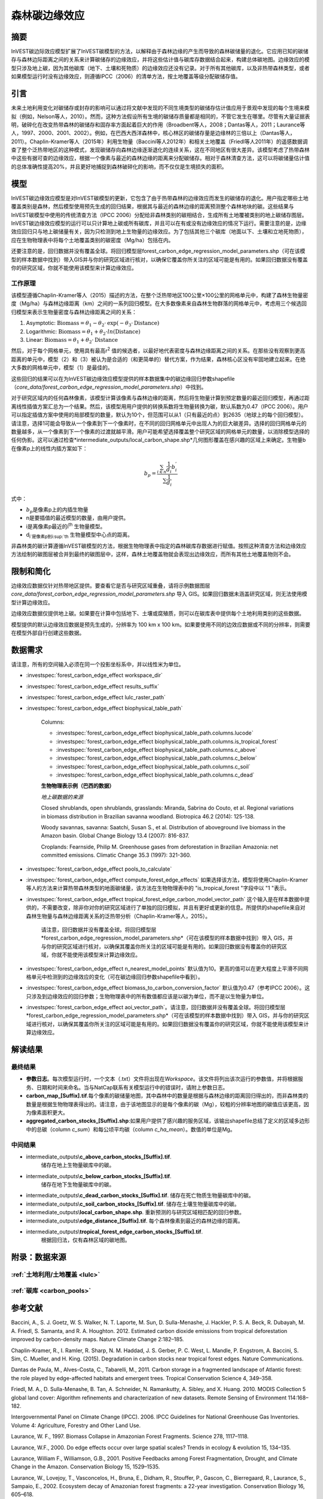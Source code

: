 ﻿森林碳边缘效应
==============

摘要
----

InVEST碳边际效应模型扩展了InVEST碳模型的方法，以解释由于森林边缘的产生而导致的森林碳储量的退化。它应用已知的碳储存与森林边际距离之间的关系来计算碳储存的边缘效应，并将这些估计值与碳库存数据结合起来，构建总体碳地图。边缘效应的模型只涉及地上碳，因为其他碳库（地下、土壤和死物质）的边缘效应还没有记录。对于所有其他碳库，以及非热带森林类型，或者如果模型运行时没有边缘效应，则遵循IPCC（2006）的清单方法，按土地覆盖等级分配碳储存值。

引言
----

未来土地利用变化对碳储存或封存的影响可以通过将文献中发现的不同生境类型的碳储存估计值应用于景观中发现的每个生境来模拟（例如，Nelson等人，2010）。然而，这种方法假设所有生境的碳储存质量都是相同的，不管它发生在哪里。尽管有大量证据表明，破碎化在改变热带森林的碳储存和固存率方面起着巨大的作用（Broadbent等人，2008；Dantas等人，2011；Laurance等人，1997、2000、2001、2002）。例如，在巴西大西洋森林中，核心林区的碳储存量是边缘林的三倍以上（Dantas等人，2011）。Chaplin-Kramer等人（2015年）利用生物量（Baccini等人2012年）和相关土地覆盖（Friedl等人2011年）的遥感数据调查了整个泛热带地区的这种模式，发现碳储存向森林边缘逐渐退化的连续关系，这在不同地区有很大差异。该模型考虑了热带森林中这些有据可查的边缘效应，根据一个像素与最近的森林边缘的距离来分配碳储存。相对于森林清查方法，这可以将碳储量估计值的总体准确性提高20%，并且更好地捕捉到森林破碎化的影响，而不仅仅是生境损失的面积。

模型
----

InVEST碳边缘效应模型是对InVEST碳模型的更新，它包含了由于热带森林的边缘效应而发生的碳储存的退化。用户指定哪些土地覆盖类别是森林，然后模型使用预先生成的回归结果，根据其与最近的森林边缘的距离预测整个森林地块的碳。这些结果与InVEST碳模型中使用的传统清查方法（IPCC 2006）分配给非森林类别的碳相结合，生成所有土地覆被类别的地上碳储存图层。InVEST碳边缘效应模型的运行可以只计算地上碳或所有碳库，并且可以在有或没有边缘效应的情况下运行。需要注意的是，边缘效应回归只与地上碳储量有关，因为只检测到地上生物量的边缘效应。为了包括其他三个碳库（地面以下、土壤和立地死物质），应在生物物理表中将每个土地覆盖类别的碳密度（Mg/ha）包括在内。

还要注意的是，回归数据并没有覆盖全球。将回归模型层forest_carbon_edge_regression_model_parameters.shp（可在该模型的样本数据中找到）带入GIS并与你的研究区域进行核对，以确保它覆盖你所关注的区域可能是有用的。如果回归数据没有覆盖你的研究区域，你就不能使用该模型来计算边缘效应。


工作原理
~~~~~~~~

该模型遵循Chaplin-Kramer等人（2015）描述的方法，在整个泛热带地区100公里×100公里的网格单元中，构建了森林生物量密度（Mg/ha）与森林边缘距离（km）之间的一系列回归模型。在大多数像素来自森林生物群落的网格单元中，考虑用三个候选回归模型来表示生物量密度与森林边缘距离之间的关系：

1. Asymptotic: \ :math:`\mathrm{\text{Biomass}} = \theta_{1} - \theta_{2} \cdot \mathrm{\exp}( - \theta_{3} \cdot \mathrm{\text{Distance}})`

2. Logarithmic: \ :math:`\mathrm{\text{Biomass}} = \theta_{1} + \theta_{2} \cdot ln(\mathrm{\text{Distance}})`

3. Linear: \ :math:`\mathrm{\text{Biomass}} = \theta_{1} + \theta_{2} \cdot \mathrm{\text{Distance}}`

然后，对于每个网格单元，使用具有最高r\ :sup:`2` 值的候选者，以最好地代表密度与森林边缘距离之间的关系。在那些没有观察到更高距离的单元中，模型（2）和（3）被认为是合适的（和更简单的）替代方案，作为结果，森林核心区没有牢固地建立起来。在绝大多数的网格单元中，模型（1）是最佳的。

这些回归的结果可以在为InVEST碳边缘效应模型提供的样本数据集中的碳边缘回归参数shapefile（*core_data/forest_carbon_edge_regression_model_parameters.shp*）中找到。

对于研究区域内的任何森林像素，该模型计算该像素与森林边缘的距离，然后将生物量计算到预定数量的最近回归模型，再通过距离线性插值方案汇总为一个结果。然后，该模型用用户提供的转换系数将生物量转换为碳，默认系数为0.47（IPCC 2006）。用户可以指定插值方案中使用的局部模型的数量，默认为10个，但范围可以从1（只有最近的点）到2635（地球上的每个回归模型）。请注意，选择1可能会导致从一个像素到下一个像素时，在不同的回归网格单元中出现人为的巨大碳差异。选择的回归网格单元的数量越多，从一个像素到下一个像素的过渡就越平滑。用户可能希望选择覆盖整个研究区域的网格单元的数量，以消除模型选择的任何伪影。这可以通过检查*intermediate_outputs/local_carbon_shape.shp*几何图形覆盖在感兴趣的区域上来确定。生物量b在像素p上的线性内插方案如下：

.. math:: b_{p} = \frac{\sum_{i \in n}\frac{1}{d_{i}}{b_{i}^{'}}_{}}{\sum\frac{1}{d_{i}}}

式中：

-  :math:`b_{p}`\是像素p上的内插生物量
- n是要插值的最近模型的数量，由用户提供。
- i是离像素p最近的i\ :sup:`th` 生物量模型。
- d\ :sub:`i`是像素p到i\ :sup:`th` 生物量模型中心点的距离。

非森林类的碳计算遵循InVEST碳模型的方法，根据生物物理表中指定的森林碳库存数据进行赋值。按照这种清查方法和边缘效应方法绘制的碳图层被合并到最终的碳图层中，这样，森林土地覆盖物就会表现出边缘效应，而所有其他土地覆盖物则不会。

限制和简化
-------------------------------

边缘效应数据仅针对热带地区提供。要查看它是否与研究区域重叠，请将示例数据图层 *core_data/forest_carbon_edge_regression_model_parameters.shp* 导入 GIS。如果回归数据未涵盖研究区域，则无法使用模型计算边缘效应。

边缘效应数据仅提供地上碳。如果要在计算中包括地下、土壤或腐殖质，则可以在碳库表中提供每个土地利用类别的这些数据。

模型提供的默认边缘效应数据是预先生成的，分辨率为 100 km x 100 km。如果要使用不同的边效应数据或不同的分辨率，则需要在模型外部自行创建这些数据。

数据需求
--------
请注意，所有的空间输入必须在同一个投影坐标系中，并以线性米为单位。

- :investspec:`forest_carbon_edge_effect workspace_dir`

- :investspec:`forest_carbon_edge_effect results_suffix`

- :investspec:`forest_carbon_edge_effect lulc_raster_path`

- :investspec:`forest_carbon_edge_effect biophysical_table_path`

   Columns:

   - :investspec:`forest_carbon_edge_effect biophysical_table_path.columns.lucode`
   - :investspec:`forest_carbon_edge_effect biophysical_table_path.columns.is_tropical_forest`
   - :investspec:`forest_carbon_edge_effect biophysical_table_path.columns.c_above`
   - :investspec:`forest_carbon_edge_effect biophysical_table_path.columns.c_below`
   - :investspec:`forest_carbon_edge_effect biophysical_table_path.columns.c_soil`
   - :investspec:`forest_carbon_edge_effect biophysical_table_path.columns.c_dead`

   **生物物理表示例（巴西的数据）**

   .. csv-table::
          :file: ../en/carbon_edge/forest_edge_carbon_lu_table.csv
          :header-rows: 1
          :widths: auto

   *地上碳数据的来源*

   Closed shrublands, open shrublands, grasslands: Miranda, Sabrina do Couto, et al. Regional variations in biomass distribution in Brazilian savanna woodland. Biotropica 46.2 (2014): 125-138.

   Woody savannas, savanna: Saatchi, Susan S., et al. Distribution of aboveground live biomass in the Amazon basin. Global Change Biology 13.4 (2007): 816-837.

   Croplands: Fearnside, Philip M. Greenhouse gases from deforestation in Brazilian Amazonia: net committed emissions. Climatic Change 35.3 (1997): 321-360.

- :investspec:`forest_carbon_edge_effect pools_to_calculate`

- :investspec:`forest_carbon_edge_effect compute_forest_edge_effects` 如果选择该方法，模型将使用Chaplin-Kramer等人的方法来计算热带森林类型的地面碳储量，该方法在生物物理表中的 "is_tropical_forest "字段中以 "1 "表示。

- :investspec:`forest_carbon_edge_effect tropical_forest_edge_carbon_model_vector_path` 这个输入是在样本数据中提供的，不需要改变，除非你对你的研究区域进行了单独的回归模拟，并且有更好或更新的信息。所提供的shapefile来自对森林生物量与森林边缘距离关系的泛热带分析（Chaplin-Kramer等人，2015）。

   请注意，回归数据并没有覆盖全球。将回归模型层*forest_carbon_edge_regression_model_parameters.shp*（可在该模型的样本数据中找到）带入 GIS，并与你的研究区域进行核对，以确保其覆盖你所关注的区域可能是有用的。如果回归数据没有覆盖你的研究区域，你就不能使用该模型来计算边缘效应。

- :investspec:`forest_carbon_edge_effect n_nearest_model_points` 默认值为10。更高的值可以在更大程度上平滑不同网格单元中检测到的边缘效应的变化（可在碳边缘回归参数shapefile中看到）。

- :investspec:`forest_carbon_edge_effect biomass_to_carbon_conversion_factor` 默认值为0.47（参考IPCC 2006）。这只涉及到边缘效应的回归参数；生物物理表中的所有数值都应该是以碳为单位，而不是以生物量为单位。

- :investspec:`forest_carbon_edge_effect aoi_vector_path`。请注意，回归数据并没有覆盖全球。将回归模型层*forest_carbon_edge_regression_model_parameters.shp*（可在该模型的样本数据中找到）带入 GIS，并与你的研究区域进行核对，以确保其覆盖你所关注的区域可能是有用的。如果回归数据没有覆盖你的研究区域，你就不能使用该模型来计算边缘效应。

解读结果
--------

最终结果
~~~~~~~~

- **参数日志**。每次模型运行时，一个文本（.txt）文件将出现在\ *Workspace*。该文件将列出该次运行的参数值，并将根据服务、日期和时间来命名。当与NatCap联系有关模型运行中的错误时，请附上参数日志。

-  **carbon_map_[Suffix].tif**.每个像素的碳储量地图，其中森林中的数量是根据与森林边缘的距离回归得出的，而非森林类的数量是根据生物物理表得出的。请注意，由于该地图显示的是每个像素的碳（Mg），较粗的分辨率地图的碳值应该更高，因为像素面积更大。

-  **aggregated_carbon_stocks_[Suffix].shp**:如果用户提供了感兴趣的服务区域，该输出shapefile总结了定义的区域多边形中的总碳（column *c_sum*）和每公顷平均碳（column *c_ha_mean*）。数值的单位是Mg。

中间结果
~~~~~~~~
-  intermediate_outputs\\\ **c_above_carbon_stocks_[Suffix].tif**.
      储存在地上生物量碳库中的碳。

-  intermediate_outputs\\\ **c_below_carbon_stocks_[Suffix].tif**.
      储存在地下生物量碳库中的碳。

-  intermediate_outputs\\\ **c_dead_carbon_stocks_[Suffix].tif**. 储存在死亡物质生物量碳库中的碳。

-  intermediate_outputs\\\ **c_soil_carbon_stocks_[Suffix].tif**. 储存在土壤生物量碳库中的碳。

-  intermediate_outputs\\\ **local_carbon_shape.shp**. 重新预测的与研究区域相匹配的回归参数。

-  intermediate_outputs\\\ **edge_distance_[Suffix].tif**. 每个森林像素到最近的森林边缘的距离。

-  intermediate_outputs\\\ **tropical_forest_edge_carbon_stocks_[Suffix].tif**.
      根据回归法，仅有森林区域的碳地图。

附录：数据来源
--------------

:ref:`土地利用/土地覆盖 <lulc>`
~~~~~~~~~~~~~~~~~~~~~~~~~~~~~~~

:ref:`碳库 <carbon_pools>`
~~~~~~~~~~~~~~~~~~~~~~~~~~

参考文献
--------

Baccini, A., S. J. Goetz, W. S. Walker, N. T. Laporte, M. Sun, D.
Sulla-Menashe, J. Hackler, P. S. A. Beck, R. Dubayah, M. A. Friedl, S.
Samanta, and R. A. Houghton. 2012. Estimated carbon dioxide emissions
from tropical deforestation improved by carbon-density maps. Nature
Climate Change 2:182–185.

Chaplin-Kramer, R., I. Ramler, R. Sharp, N. M. Haddad, J. S. Gerber, P.
C. West, L. Mandle, P. Engstrom, A. Baccini, S. Sim, C. Mueller, and H.
King. (2015). Degradation in carbon stocks near tropical forest edges.
Nature Communications.

Dantas de Paula, M., Alves-Costa, C., Tabarelli, M., 2011. Carbon
storage in a fragmented landscape of Atlantic forest: the role played by
edge-affected habitats and emergent trees. Tropical Conservation Science
4, 349–358.

Friedl, M. A., D. Sulla-Menashe, B. Tan, A. Schneider, N. Ramankutty, A.
Sibley, and X. Huang. 2010. MODIS Collection 5 global land cover:
Algorithm refinements and characterization of new datasets. Remote
Sensing of Environment 114:168–182.

Intergovernmental Panel on Climate Change (IPCC). 2006. IPCC Guidelines
for National Greenhouse Gas Inventories. Volume 4: Agriculture, Forestry
and Other Land Use.

Laurance, W. F., 1997. Biomass Collapse in Amazonian Forest Fragments.
Science 278, 1117–1118.

Laurance, W.F., 2000. Do edge effects occur over large spatial scales?
Trends in ecology & evolution 15, 134–135.

Laurance, William F., Williamson, G.B., 2001. Positive Feedbacks among
Forest Fragmentation, Drought, and Climate Change in the Amazon.
Conservation Biology 15, 1529–1535.

Laurance, W., Lovejoy, T., Vasconcelos, H., Bruna, E., Didham, R.,
Stouffer, P., Gascon, C., Bierregaard, R., Laurance, S., Sampaio, E.,
2002. Ecosystem decay of Amazonian forest fragments: a 22-year
investigation. Conservation Biology 16, 605–618.

Nelson, E., et al. 2010. Projecting global land-use change and its
effect on ecosystem service provision and biodiversity with simple
models. PLOS One 5: e14327
